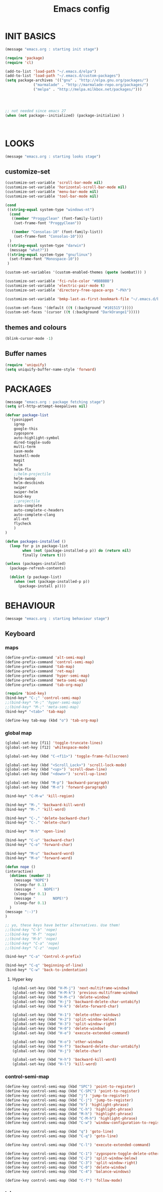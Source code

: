#+TITLE: Emacs config

* INIT BASICS
#+begin_src emacs-lisp
(message "emacs.org : starting init stage")

(require 'package)
(require 'cl)

(add-to-list 'load-path "~/.emacs.d/elpa")
(add-to-list 'load-path "~/.emacs.d/custom-packages")
(setq package-archives '(("gnu" . "http://elpa.gnu.org/packages/")
			 ("marmalade" . "http://marmalade-repo.org/packages/")
			 ("melpa" . "http://melpa.milkbox.net/packages/")))




;; not needed since emacs 27
(when (not package--initialized) (package-initialize) )



#+end_src

* LOOKS
#+begin_src emacs-lisp
(message "emacs.org : starting looks stage")
#+end_src
** customize-set
#+BEGIN_SRC emacs-lisp
(customize-set-variable 'scroll-bar-mode nil)
(customize-set-variable 'horizontal-scroll-bar-mode nil)
(customize-set-variable 'menu-bar-mode nil)
(customize-set-variable 'tool-bar-mode nil)

(cond
 ((string-equal system-type "windows-nt")
  (cond
   ((member "ProggyClean" (font-family-list))
	(set-frame-font "ProggyClean"))

   ((member "Consolas-10" (font-family-list))
	(set-frame-font "Consolas-10")))
  )
 ((string-equal system-type "darwin")
  (message "what?"))
 ((string-equal system-type "gnu/linux")
  (set-frame-font "Monospace-10"))
 )

(custom-set-variables '(custom-enabled-themes (quote (wombat))) )

(customize-set-variable 'fci-rule-color "#BBBBBB")
(customize-set-variable 'electric-pair-mode t)
(customize-set-variable 'directory-free-space-args "-Pkh")

(customize-set-variable 'bmkp-last-as-first-bookmark-file "~/.emacs.d/bookmarks" )

(custom-set-faces '(default ((t (:background "#101515")))))
(custom-set-faces '(cursor ((t (:background "DarkOrange1")))))
#+END_SRC

** themes and colours
#+begin_src emacs-lisp
(blink-cursor-mode -1)
#+END_SRC
** Buffer names
#+BEGIN_SRC emacs-lisp
(require 'uniquify)
(setq uniquify-buffer-name-style 'forward)
#+END_SRC

* PACKAGES
#+begin_src emacs-lisp
(message "emacs.org : package fetching stage")
(setq url-http-attempt-keepalives nil)

(defvar package-list
  '(yasnippet
    igrep
    google-this
    zygospore
    auto-highlight-symbol
    dired-toggle-sudo
    multi-term
    iasm-mode
    haskell-mode
    magit
    helm
    helm-flx
    ;;helm-projectile
    helm-swoop
    helm-descbinds
    swiper
    swiper-helm
    bind-key
    ;;projectile
    auto-complete
    auto-complete-c-headers
    auto-complete-clang
    all-ext
    flycheck
    )
)

(defun packages-installed ()
  (loop for p in package-list
        when (not (package-installed-p p)) do (return nil)
        finally (return t)))

(unless (packages-installed)
  (package-refresh-contents)

  (dolist (p package-list)
    (when (not (package-installed-p p))
      (package-install p))))

#+end_src

* BEHAVIOUR
#+begin_src emacs-lisp
(message "emacs.org : starting behaviour stage")
#+end_src
** Keyboard
*** maps
#+begin_src emacs-lisp
(define-prefix-command 'alt-semi-map)
(define-prefix-command 'control-semi-map)
(define-prefix-command 'tab-map)
(define-prefix-command 'ret-map)
(define-prefix-command 'hyper-semi-map)
(define-prefix-command 'meta-semi-map)
(define-prefix-command 'tab-org-map)

(require 'bind-key)
(bind-key* "C-;" 'control-semi-map)
;;(bind-key* "H-;" 'hyper-semi-map)
;;(bind-key* "M-;" 'meta-semi-map)
(bind-key* "<tab>" 'tab-map)

(define-key tab-map (kbd "o") 'tab-org-map)
#+end_src

*** global map
#+begin_src emacs-lisp
(global-set-key [f11] 'toggle-truncate-lines)
(global-set-key [f12] 'whitespace-mode)

(global-set-key (kbd "C-<f11>") 'toggle-frame-fullscreen)

(global-set-key (kbd "<Scroll_Lock>") 'scroll-lock-mode)
(global-set-key (kbd "<up>") 'scroll-down-line)
(global-set-key (kbd "<down>") 'scroll-up-line)

(global-set-key (kbd "M-p") 'backward-paragraph)
(global-set-key (kbd "M-n") 'forward-paragraph)

(bind-key* "C-M-w" 'kill-region)

(bind-key* "M-," 'backward-kill-word)
(bind-key* "M-." 'kill-word)

(bind-key* "C-," 'delete-backward-char)
(bind-key* "C-." 'delete-char)

(bind-key* "M-h" 'open-line)

(bind-key* "C-u" 'backward-char)
(bind-key* "C-o" 'forward-char)

(bind-key* "M-u" 'backward-word)
(bind-key* "M-o" 'forward-word)

(defun nope ()
(interactive)
  (dotimes (number 3)
    (message "NOPE")
    (sleep-for 0.1)
    (message "    NOPE!")
    (sleep-for 0.1)
    (message "        NOPE!")
    (sleep-for 0.1)
  )
(message ":-)")
)

;; yo, these keys have better alternatives. Use them!
;;(bind-key "C-b" 'nope)
;;(bind-key "M-f" 'nope)
;;(bind-key "M-b" 'nope)
;;(bind-key* "C-a" 'nope)
;;(bind-key* "C-z" 'nope)

(bind-key* "C-a" 'Control-X-prefix)

(bind-key* "C-q" 'beginning-of-line)
(bind-key* "C-w" 'back-to-indentation)

#+end_src

**** Hyper key
#+begin_src emacs-lisp
(global-set-key (kbd "H-M-j") 'next-multiframe-window)
(global-set-key (kbd "H-M-k") 'previous-multiframe-window)
(global-set-key (kbd "H-M-c") 'delete-window)
(global-set-key (kbd "H-j") 'backward-delete-char-untabify)
(global-set-key (kbd "H-k") 'delete-forward-char)

(global-set-key (kbd "H-1") 'delete-other-windows)
(global-set-key (kbd "H-2") 'split-window-below)
(global-set-key (kbd "H-3") 'split-window-right)
(global-set-key (kbd "H-0") 'delete-window)
(global-set-key (kbd "H-e") 'execute-extended-command)

(global-set-key (kbd "H-o") 'other-window)
(global-set-key (kbd "H-f") 'backward-delete-char-untabify)
(global-set-key (kbd "H-j") 'delete-char)

(global-set-key (kbd "H-h") 'backward-kill-word)
(global-set-key (kbd "H-l") 'kill-word)
#+end_src

*** control-semi-map
#+begin_src emacs-lisp
(define-key control-semi-map (kbd "SPC") 'point-to-register)
(define-key control-semi-map (kbd "C-SPC") 'point-to-register)
(define-key control-semi-map (kbd "j") 'jump-to-register)
(define-key control-semi-map (kbd "C-j") 'jump-to-register)
(define-key control-semi-map (kbd "h") 'highlight-phrase)
(define-key control-semi-map (kbd "C-h") 'highlight-phrase)
(define-key control-semi-map (kbd "M-h") 'highlight-phrase)
(define-key control-semi-map (kbd "C-M-h") 'highlight-phrase)
(define-key control-semi-map (kbd "C-w") 'window-configuration-to-register)

(define-key control-semi-map (kbd "q") 'goto-line)
(define-key control-semi-map (kbd "C-q") 'goto-line)

(define-key control-semi-map (kbd "C-l") 'execute-extended-command)

(define-key control-semi-map (kbd "C-1") 'zygospore-toggle-delete-other-windows)
(define-key control-semi-map (kbd "C-2") 'split-window-below)
(define-key control-semi-map (kbd "C-3") 'split-window-right)
(define-key control-semi-map (kbd "C-0") 'delete-window)
(define-key control-semi-map (kbd "C-4") 'balance-windows)

(define-key control-semi-map (kbd "C-f") 'follow-mode)
#+end_src
*** tab map
#+begin_src emacs-lisp
(define-key tab-map (kbd "TAB") 'comment-dwim)
(define-key tab-map (kbd "u") 'universal-argument)

(define-key tab-map (kbd "p") 'projectile-command-map)
(define-key tab-map (kbd "m") 'magit-command-map)

(define-key tab-map (kbd "f") 'flyspell-mode)
#+end_src

** cua-mode
#+begin_src emacs-lisp
(cua-mode 1)
(bind-key "C-f" 'cua-exchange-point-and-mark)
#+end_src

** gdb
#+begin_src emacs-lisp
;; For the consistency of gdb-select-window's calling convention...
(defun gdb-comint-buffer-name ()
  (buffer-name gud-comint-buffer))
(defun gdb-source-buffer-name ()
  (buffer-name (window-buffer gdb-source-window)))

(defun gdb-select-window (header)
  "Switch directly to the specified GDB window.
Moves the cursor to the requested window, switching between
`gdb-many-windows' \"tabs\" if necessary in order to get there.

Recognized window header names are: 'comint, 'locals, 'registers,
'stack, 'breakpoints, 'threads, and 'source."

  (interactive "Sheader: ")

  (let* ((header-alternate (case header
                             ('locals      'registers)
                             ('registers   'locals)
                             ('breakpoints 'threads)
                             ('threads     'breakpoints)))
         (buffer (intern (concat "gdb-" (symbol-name header) "-buffer")))
         (buffer-names (mapcar (lambda (header)
                                 (funcall (intern (concat "gdb-"
                                                          (symbol-name header)
                                                          "-buffer-name"))))
                               (if (null header-alternate)
                                   (list header)
                                 (list header header-alternate))))
         (window (if (eql header 'source)
                     gdb-source-window
                   (or (get-buffer-window (car buffer-names))
                       (when (not (null (cadr buffer-names)))
                         (get-buffer-window (cadr buffer-names)))))))

    (when (not (null window))
      (let ((was-dedicated (window-dedicated-p window)))
        (select-window window)
        (set-window-dedicated-p window nil)
        (when (member header '(locals registers breakpoints threads))
          (switch-to-buffer (gdb-get-buffer-create buffer))
          (setq header-line-format (gdb-set-header buffer)))
        (set-window-dedicated-p window was-dedicated))
      t)))

;; Use global keybindings for the window selection functions so that they
;; work from the source window too...
;;(mapcar (lambda (setting)
;;          (lexical-let ((key    (car setting))
;;                        (header (cdr setting)))
;;            ;;(global-set-key (concat "\C-c\C-g" key) #'(lambda ()
;;            (global-set-key (concat "\M-;" key) #'(lambda ()
;;                                                                    (interactive)
;;                                                        (gdb-select-window header)))))
;;        '(("c" . comint)
;;          ("l" . locals)
;;          ("r" . registers)
;;          ("u" . source)
;;          ("s" . stack)
;;          ("b" . breakpoints)
;;          ("t" . threads)))

#+end_src

** recentf
#+begin_src emacs-lisp
(require 'recentf)
(recentf-mode 1)
(setq recentf-max-menu-items 100)
(setq recentf-max-saved-items 100)
#+end_src

** windmove
#+begin_src emacs-lisp
(setq windmove-wrap-around t )
(bind-key* "C-1" 'other-frame)
(bind-key* "C-2" 'windmove-up)
(bind-key* "C-3" 'windmove-right)
#+end_src

** projectile
#+begin_src emacs-lisp
;; (require 'cl)
;; (require 'helm)

;; (projectile-global-mode 1)

;; (setq projectile-enable-caching t)
;; ;; Custom helm grep
;; (defun helm-megagrep (targets &optional recurse zgrep exts)
;;   (let* ((exts (and recurse
;;                     ;; [FIXME] I could handle this from helm-walk-directory.
;;                     (not zgrep) ; zgrep doesn't handle -r opt.
;;                     (not (helm-grep-use-ack-p :where 'recursive))
;;                     (or exts (helm-grep-get-file-extensions targets))))
;;          (include-files (and exts
;;                              (mapconcat #'(lambda (x)
;;                                             (concat "--include="
;;                                                     (shell-quote-argument x)))
;;                                         (if (> (length exts) 1)
;;                                             (remove "*" exts)
;;                                           exts) " ")))
;;          (types (and (not include-files)
;;                      (not zgrep)
;;                      recurse
;;                      ;; When %e format spec is not specified
;;                      ;; ignore types and do not prompt for choice.
;;                      (string-match "%e" helm-grep-default-command)
;;                      (helm-grep-read-ack-type)))
;;          (follow (and helm-follow-mode-persistent
;;                       (assoc-default 'follow helm-source-grep))))
;;     ;; When called as action from an other source e.g *-find-files
;;     ;; we have to kill action buffer.
;;     (when (get-buffer helm-action-buffer)
;;       (kill-buffer helm-action-buffer))
;;     ;; If `helm-find-files' haven't already started,
;;     ;; give a default value to `helm-ff-default-directory'.


;;     ;; We need to store these vars locally
;;     ;; to pass infos later to `helm-resume'.
;;     (with-helm-temp-hook 'helm-after-initialize-hook
;;       (with-helm-buffer
;;         (set (make-local-variable 'helm-zgrep-recurse-flag)
;;              (and recurse zgrep))
;;         ;;(set (make-local-variable 'helm-grep-last-targets) targets)
;;         (set (make-local-variable 'helm-grep-include-files)
;;              (or include-files types))
;;         (set (make-local-variable 'helm-grep-in-recurse) recurse)
;;         (set (make-local-variable 'helm-grep-use-zgrep) zgrep)

;;         (set (make-local-variable 'helm-grep-default-command)
;;              (cond (helm-grep-use-zgrep helm-default-zgrep-command)
;;                    (helm-grep-in-recurse helm-grep-default-recurse-command)
;;                    ;; When resuming the local value of
;;                    ;; `helm-grep-default-command' is used, only git-grep
;;                    ;; should need this.
;;                    (t helm-grep-default-command)))))
;;     ;; Setup the source.
;;     (setq helm-source-grep
;;           `((name . ,(if zgrep "Zgrep" (capitalize (if recurse
;;                                                        (helm-grep-command t)
;;                                                      (helm-grep-command)))))

;;             (header-name . (lambda (name)
;;                              (concat name "(C-c ? Help)")))
;;             (candidates-process . helm-grep-collect-candidates)
;;             (filter-one-by-one . helm-grep-filter-one-by-one)
;;             (candidate-number-limit . 50000)
;;             (no-matchplugin)
;;             (nohighlight)
;;             (mode-line . helm-grep-mode-line-string)
;;             ;; We need to specify keymap here and as :keymap arg [1]
;;             ;; to make it available in further resuming.
;;             (keymap . ,helm-grep-map)
;;             (history . ,'helm-grep-history)
;;             (action . ,(delq
;;                         nil
;;                         `(("Find File" . helm-grep-action)
;;                           ("Find file other frame" . helm-grep-other-frame)
;;                           ,(and (locate-library "elscreen")
;;                                 '("Find file in Elscreen"
;;                                   . helm-grep-jump-elscreen))
;;                           ("Save results in grep buffer" . helm-grep-save-results)
;;                           ("Find file other window" . helm-grep-other-window))))
;;             (persistent-action . helm-grep-persistent-action)
;;             (persistent-help . "Jump to line (`C-u' Record in mark ring)")
;;             (requires-pattern . 2)))
;;     (and follow (helm-attrset 'follow follow helm-source-grep))
;;     (helm
;;      :sources '(helm-source-grep)
;;      :buffer (format "*project root helm %s*" (helm-grep-command))
;;      :default-directory default-directory
;;      :keymap helm-grep-map ; [1]
;;      :history 'helm-grep-history
;;      :input  (thing-at-point 'symbol)
;;      :truncate-lines t)))

;; (defun hgrep()
;;   (interactive)
;;   (helm-megagrep nil
;; 		 '(10)
;; 		 nil
;; 		 '("*.cpp" "*.h" ".c" ".cc" "*.lua" "*.py" "*.pl" "*.xml" "*.el" ".org" ) ;; Only interesting files
;; 		 ))


;; (defun cpp-root-grep()
;;   (interactive)
;;   (helm-megagrep nil
;; 		 '(10)
;; 		 nil
;; 		 '("*.cpp" "*.h" ".c" ".cc" ) ;; Only interesting files
;; 		 ))


;; ;; Prevent issues with the Windows null device (NUL)
;; ;; when using cygwin find with rgrep.
;; (defadvice grep-compute-defaults (around grep-compute-defaults-advice-null-device)
;;   "Use cygwin's /dev/null as the null-device."
;;   (let ((null-device "/dev/null"))
;; 	ad-do-it))
;; (ad-activate 'grep-compute-defaults)


;; (defun projectile-helm-grep-root-src ()
;;   (interactive)
;;   (projectile-with-default-dir (projectile-project-root)
;;     (call-interactively 'hgrep )))

;; (define-key projectile-command-map (kbd "p") 'projectile-helm-grep-root-src)
;; (define-key projectile-command-map (kbd "j") 'hgrep)
;; (define-key projectile-command-map (kbd "J") 'cpp-root-grep)


#+end_src
** shell
#+begin_src emacs-lisp
(bind-key* "C-`" 'shell)
#+end_src

** ido
#+begin_src emacs-lisp
(ido-mode 1)
#+end_src

** dired
#+begin_src emacs-lisp
(require 'dired)
(define-key dired-mode-map (kbd "l") 'dired-up-directory)
(define-key dired-mode-map (kbd "r") 'dired-do-redisplay)

(setq dired-listing-switches "-alFh")

(require 'dired-extension)


(defun open-in-external-app ()
  "Open the current file or dired marked files in external app."
  (interactive)
  (let ( doIt
         (myFileList
          (cond
           ((string-equal major-mode "dired-mode") (dired-get-marked-files))
           (t (list (buffer-file-name))) ) ) )

    (setq doIt (if (<= (length myFileList) 5)
                   t
                 (y-or-n-p "Open more than 5 files?") ) )

    (when doIt
      (cond
       ((string-equal system-type "windows-nt")
        (mapc (lambda (fPath) (w32-shell-execute "open" (replace-regexp-in-string "/" "\\" fPath t t)) ) myFileList)
        )
       ((string-equal system-type "darwin")
        (mapc (lambda (fPath) (shell-command (format "open \"%s\"" fPath)) )  myFileList) )
       ((string-equal system-type "gnu/linux")
        (mapc (lambda (fPath) (let ((process-connection-type nil)) (start-process "" nil "xdg-open" fPath)) ) myFileList) ) ) ) ) )

#+end_src
** Auto complete
#+begin_src emacs-lisp
(require 'auto-complete)
(require 'auto-complete-config)

(define-key control-semi-map (kbd "n") 'auto-complete)
(define-key control-semi-map (kbd "C-n") 'dabbrev-expand)

(global-auto-complete-mode t)


(setq ac-use-menu-map t)

(ac-config-default)

#+end_src

** ORG mode
#+BEGIN_SRC emacs-lisp
(define-key tab-org-map (kbd "o") 'org-metaright)
(define-key tab-org-map (kbd "u") 'org-metaleft)
(define-key tab-org-map (kbd "p") 'org-metaup)
(define-key tab-org-map (kbd "n") 'org-metadown)

(define-key tab-org-map (kbd "C-o") 'org-shiftright)
(define-key tab-org-map (kbd "C-u") 'org-shiftleft)
(define-key tab-org-map (kbd "C-p") 'org-shiftup)
(define-key tab-org-map (kbd "C-n") 'org-shiftdown)

(define-key tab-org-map (kbd "e") 'org-export-dispatch)


(setq org-src-fontify-natively t)
(setq org-src-preserve-indentation t)
(setq org-startup-indented t)
(setq org-startup-truncated nil)

(setq org-export-with-toc nil)

(setq org-hierarchical-todo-statistics nil)

#+END_SRC
** Misc behaviour
#+begin_src emacs-lisp
(global-auto-highlight-symbol-mode 1)

(setq column-number-mode 't)

(delete-selection-mode 1)

(delete-selection-mode 1)
(show-paren-mode t)

(setq inhibit-splash-screen t)

;;(desktop-save-mode t)
(semantic-mode t)
;;(setq indent-tabs-mode nil)
(setq history-length 25)

(winner-mode 1)
(global-set-key (kbd "s-[") 'winner-undo)
(global-set-key (kbd "s-]") 'winner-redo)

(setq backup-by-copying t      ; don't clobber symlinks
      backup-directory-alist
      '(("." . "~/.saves"))    ; don't litter my fs tree
      delete-old-versions t
      kept-new-versions 6
      kept-old-versions 2
      version-control t)       ; use versioned backups

(defun my-create-non-existent-directory ()
      (let ((parent-directory (file-name-directory buffer-file-name)))
        (when (and (not (file-exists-p parent-directory))
                   (y-or-n-p (format "Directory `%s' does not exist! Create it?" parent-directory)))
          (make-directory parent-directory t))))

(add-to-list 'find-file-not-found-functions #'my-create-non-existent-directory)

(setq gc-cons-threshold 20000000)
#+end_src

** Programming
*** Flycheck
#+begin_src emacs-lisp
;;(add-hook 'after-init-hook #'global-flycheck-mode)
#+end_src

*** Generic
#+begin_src emacs-lisp
;;(setq-default tab-width 4)

(setq-default c-basic-offset 4 c-default-style "linux")
(setq-default tab-width 4 indent-tabs-mode t)

#+end_src

*** indent modes
#+begin_src emacs-lisp
;;(defun c-lineup-arglist-tabs-only (ignored)
;;  "Line up argument lists by tabs, not spaces"
;;  (let* ((anchor (c-langelem-pos c-syntactic-element))
;;	 (column (c-langelem-2nd-pos c-syntactic-element))
;;	 (offset (- (1+ column) anchor))
;;	 (steps (floor offset c-basic-offset)))
;;    (* (max steps 1)
;;       c-basic-offset)))


;;(add-hook 'c-mode-common-hook
;;          (lambda ()
;;            ;; Add kernel style
;;            (c-add-style
;;             "linux-tabs-only"
;;             '("linux" (c-offsets-alist
;;                        (arglist-cont-nonempty
;;                         c-lineup-gcc-asm-reg
;;                         c-lineup-arglist-tabs-only))))))
#+end_src

*** C
#+begin_src emacs-lisp
(add-hook 'c-mode-hook
          (lambda ()
                ;;(setq indent-tabs-mode t)
                ;;(c-set-style "linux-tabs-only")
)
)

#+end_src

*** C++
#+begin_src emacs-lisp
;;(add-hook 'c++-mode-hook
;;	  (lambda()
;;
;;))
#+end_src

*** Python
#+begin_src emacs-lisp

(add-hook 'python-mode-hook
	  (lambda()
		 (setq indent-tabs-mode nil)
		 (setq python-indent 4)
		 (setq tab-width 4)
		 ;;(hs-minor-mode 1)
		 (global-set-key (kbd "H-z") 'hs-toggle-hiding)
		 (global-set-key (kbd "H-x") 'hs-hide-all)
		 (global-set-key (kbd "H-c") 'hs-show-all)
		 ;;(elpy-mode 1)
		 )
	  )
#+end_src

** Mode recognition
#+begin_src emacs-lisp
(setq auto-mode-alist
      '(
	("\\.org$" . org-mode)
	("\\.org.gpg$" . org-mode)
	("\\.ref$" . org-mode)
	("\\.ref.gpg$" . org-mode)
	("\\.notes$" . org-mode)
	("\\.pdf\\'" . doc-view-mode)

	;;programming modes
	("\\.hs$" . haskell-mode)
	("\\.py\\'" . python-mode)
	("\\.c\\'" . c-mode)
	("\\.cpp\\'" . c++-mode)
	("\\.h\\'" . c++-mode)
	("\\.java\\'" . java-mode)
	("\\.s\\'" . c++-mode)
	("\\.mc\\'" . c++-mode)
	("\\.el\\'" . emacs-lisp-mode)
	))
#+end_src

** yas
#+BEGIN_SRC emacs-lisp
(require 'yasnippet)
(yas-global-mode 1)
#+END_SRC
** Helm
#+begin_src emacs-lisp
(require 'helm-config)

(helm-flx-mode +1)

(global-set-key (kbd "C-j") 'helm-mini)
(define-key org-mode-map (kbd "C-j") 'helm-mini)
(define-key lisp-interaction-mode-map (kbd "C-j") 'helm-mini)

(define-key control-semi-map (kbd "C-s") 'helm-semantic-or-imenu)

(define-key control-semi-map (kbd "l") 'helm-M-x)
(define-key control-semi-map (kbd "o") 'swiper-helm)
(define-key control-semi-map (kbd "C-;") 'swiper-helm)

(define-key control-semi-map (kbd "C-o") 'helm-multi-occur)

(define-key control-semi-map (kbd "r") 'helm-mark-ring)
(define-key control-semi-map (kbd "C-r") 'helm-all-mark-rings)

(define-key control-semi-map (kbd "b") 'helm-resume)
(define-key control-semi-map (kbd "C-b") 'helm-resume)

(define-key control-semi-map (kbd "C-m") 'helm-swoop)
(define-key control-semi-map (kbd "m") 'helm-multi-swoop-all)

(define-key control-semi-map (kbd "C-a") 'helm-find-files)

(require 'all-ext) ;; C-c C-a jumps to all from helm-occur
#+end_src
** magit
#+begin_src emacs-lisp
(defvar magit-command-map
  (let ((map (make-sparse-keymap)))
    (define-key map (kbd "m") 'magit-status)
    (define-key map (kbd "s") 'magit-stash)
    (define-key map (kbd "p") 'magit-stash-pop)
    (define-key map (kbd "l") 'magit-log)
    map))
(fset 'magit-command-map magit-command-map)
#+end_src

** custom
#+begin_src emacs-lisp

(defun reload-emacs-config ()
(interactive)
(load-file "~/.emacs"))

(defun org-babel-reload-emacs-org()
(interactive)
(org-babel-load-file "~/.emacs.d/emacs.org"))

#+end_src

* ALIAS
#+begin_src emacs-lisp
(message "emacs.org : starting alias stage")
#+end_src
#+begin_src emacs-lisp

;;Too lazy for this
(defalias 'yes-or-no-p 'y-or-n-p)
(defalias 'describe-bindings 'helm-descbinds)

(defalias 'rel 'reload-emacs-config)
(defalias 'lp 'list-packages)
(defalias 'igf 'igrep-find)
(defalias 'msf 'menu-set-font)
(defalias 'obr 'org-babel-reload-emacs-org)

(message "emacs.org : done loading!")
#+end_src

* NOTES
** building emacs on Linux
./autogen.sh

./configure --without-toolkit-scroll-bars --without-sound --enable-link-time-optimization --without-pop --without-xpm --without-jpeg --without-tiff --without-gif --without-png --without-rsvg --without-imagemagick --without-xaw3d --without-compress-install --without-libsystemd CFLAGS='-Ofast -march=native'

make

sudo make install
